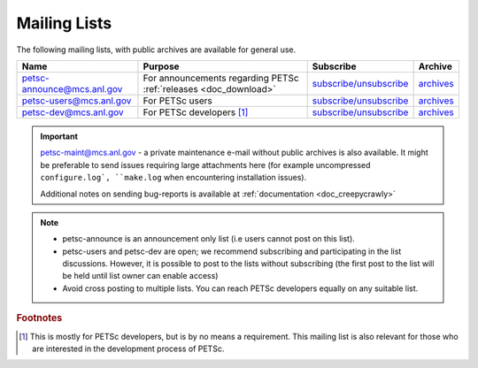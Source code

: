 .. _doc_mail:

*************
Mailing Lists
*************

The following mailing lists, with public archives are available for general use.

.. list-table::
   :header-rows: 1

   * - Name
     - Purpose
     - Subscribe
     - Archive
   * - petsc-announce@mcs.anl.gov
     - For announcements regarding PETSc :ref:`releases <doc_download>`
     - `subscribe/unsubscribe <https://lists.mcs.anl.gov/mailman/listinfo/petsc-announce>`__
     - `archives <http://lists.mcs.anl.gov/pipermail/petsc-announce/>`__
   * - petsc-users@mcs.anl.gov
     - For PETSc users
     - `subscribe/unsubscribe <https://lists.mcs.anl.gov/mailman/listinfo/petsc-users>`__
     - `archives <http://lists.mcs.anl.gov/pipermail/petsc-users/>`__
   * - petsc-dev@mcs.anl.gov
     - For PETSc developers [#]_
     - `subscribe/unsubscribe <https://lists.mcs.anl.gov/mailman/listinfo/petsc-dev>`__
     - `archives <http://lists.mcs.anl.gov/pipermail/petsc-dev/>`__

.. important::

   petsc-maint@mcs.anl.gov - a private maintenance e-mail without public archives is
   also available. It might be preferable to send issues requiring large attachments here
   (for example uncompressed ``configure.log`, ``make.log`` when encountering installation
   issues).


   Additional notes on sending bug-reports is available at :ref:`documentation <doc_creepycrawly>`

.. note::

   - petsc-announce is an announcement only list (i.e users cannot post on this list).
   - petsc-users and petsc-dev are open; we recommend subscribing and participating
     in the list discussions. However, it is possible to post to the lists without
     subscribing (the first post to the list will be held until list owner can
     enable access)
   - Avoid cross posting to multiple lists. You can reach PETSc developers equally
     on any suitable list.

.. rubric:: Footnotes

.. [#] This is mostly for PETSc developers, but is by no means a requirement. This mailing
       list is also relevant for those who are interested in the development process of
       PETSc.

